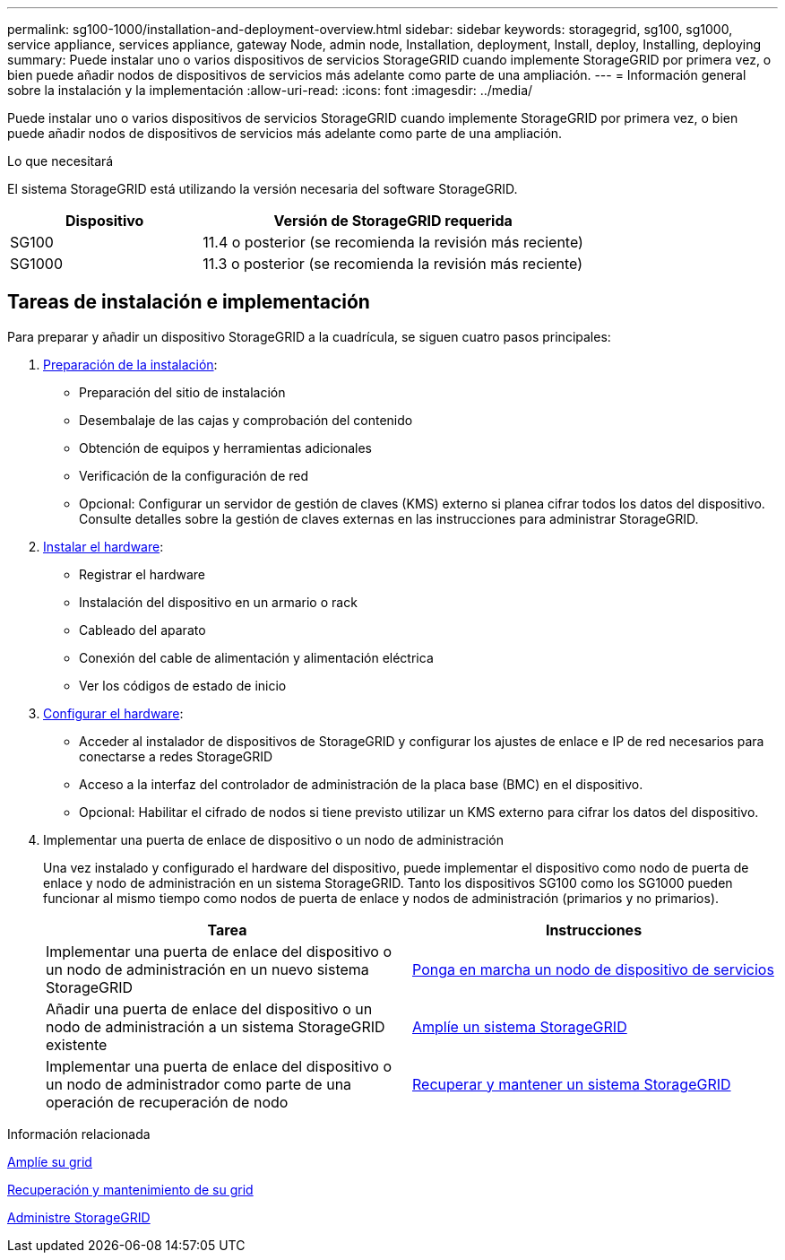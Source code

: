 ---
permalink: sg100-1000/installation-and-deployment-overview.html 
sidebar: sidebar 
keywords: storagegrid, sg100, sg1000, service appliance, services appliance, gateway Node, admin node, Installation, deployment, Install, deploy, Installing, deploying 
summary: Puede instalar uno o varios dispositivos de servicios StorageGRID cuando implemente StorageGRID por primera vez, o bien puede añadir nodos de dispositivos de servicios más adelante como parte de una ampliación. 
---
= Información general sobre la instalación y la implementación
:allow-uri-read: 
:icons: font
:imagesdir: ../media/


[role="lead"]
Puede instalar uno o varios dispositivos de servicios StorageGRID cuando implemente StorageGRID por primera vez, o bien puede añadir nodos de dispositivos de servicios más adelante como parte de una ampliación.

.Lo que necesitará
El sistema StorageGRID está utilizando la versión necesaria del software StorageGRID.

[cols="1a,2a"]
|===
| Dispositivo | Versión de StorageGRID requerida 


 a| 
SG100
 a| 
11.4 o posterior (se recomienda la revisión más reciente)



 a| 
SG1000
 a| 
11.3 o posterior (se recomienda la revisión más reciente)

|===


== Tareas de instalación e implementación

Para preparar y añadir un dispositivo StorageGRID a la cuadrícula, se siguen cuatro pasos principales:

. xref:preparing-for-installation-sg100-and-sg1000.adoc[Preparación de la instalación]:
+
** Preparación del sitio de instalación
** Desembalaje de las cajas y comprobación del contenido
** Obtención de equipos y herramientas adicionales
** Verificación de la configuración de red
** Opcional: Configurar un servidor de gestión de claves (KMS) externo si planea cifrar todos los datos del dispositivo. Consulte detalles sobre la gestión de claves externas en las instrucciones para administrar StorageGRID.


. xref:registering-hardware-sg100-and-sg1000.adoc[Instalar el hardware]:
+
** Registrar el hardware
** Instalación del dispositivo en un armario o rack
** Cableado del aparato
** Conexión del cable de alimentación y alimentación eléctrica
** Ver los códigos de estado de inicio


. xref:configuring-storagegrid-connections-sg100-and-sg1000.adoc[Configurar el hardware]:
+
** Acceder al instalador de dispositivos de StorageGRID y configurar los ajustes de enlace e IP de red necesarios para conectarse a redes StorageGRID
** Acceso a la interfaz del controlador de administración de la placa base (BMC) en el dispositivo.
** Opcional: Habilitar el cifrado de nodos si tiene previsto utilizar un KMS externo para cifrar los datos del dispositivo.


. Implementar una puerta de enlace de dispositivo o un nodo de administración
+
Una vez instalado y configurado el hardware del dispositivo, puede implementar el dispositivo como nodo de puerta de enlace y nodo de administración en un sistema StorageGRID. Tanto los dispositivos SG100 como los SG1000 pueden funcionar al mismo tiempo como nodos de puerta de enlace y nodos de administración (primarios y no primarios).

+
[cols="2a,2a"]
|===
| Tarea | Instrucciones 


 a| 
Implementar una puerta de enlace del dispositivo o un nodo de administración en un nuevo sistema StorageGRID
 a| 
xref:deploying-services-appliance-node.adoc[Ponga en marcha un nodo de dispositivo de servicios]



 a| 
Añadir una puerta de enlace del dispositivo o un nodo de administración a un sistema StorageGRID existente
 a| 
xref:../expand/index.adoc[Amplíe un sistema StorageGRID]



 a| 
Implementar una puerta de enlace del dispositivo o un nodo de administrador como parte de una operación de recuperación de nodo
 a| 
xref:../maintain/index.adoc[Recuperar y mantener un sistema StorageGRID]

|===


.Información relacionada
xref:../expand/index.adoc[Amplíe su grid]

xref:../maintain/index.adoc[Recuperación y mantenimiento de su grid]

xref:../admin/index.adoc[Administre StorageGRID]
